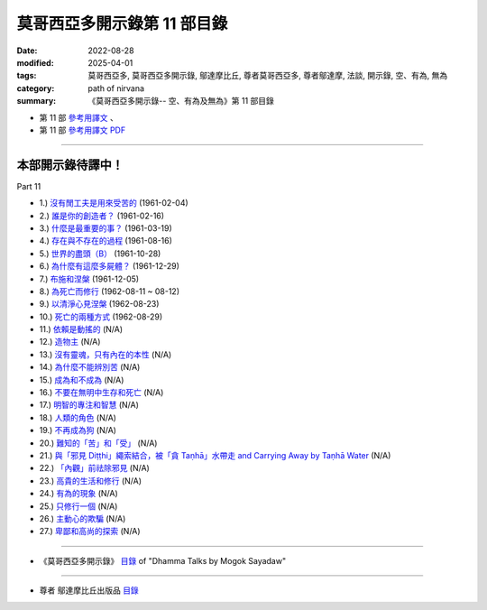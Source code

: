 ===============================
莫哥西亞多開示錄第 11 部目錄
===============================

:date: 2022-08-28
:modified: 2025-04-01
:tags: 莫哥西亞多, 莫哥西亞多開示錄, 鄔達摩比丘, 尊者莫哥西亞多, 尊者鄔達摩, 法談, 開示錄, 空、有為, 無為
:category: path of nirvana
:summary: 《莫哥西亞多開示錄-- 空、有為及無為》第 11 部目錄

- 第 11 部 `參考用譯文 <http://nanda.online-dhamma.net/mogok-sayadaw-pdf-odt-etc/han/Dhamma_Talks_by_Mogok_Sayadaw-part11-ref.html>`__ 、

- 第 11 部 `參考用譯文 PDF <http://nanda.online-dhamma.net/mogok-sayadaw-pdf-odt-etc/han/Dhamma_Talks_by_Mogok_Sayadaw-part11-ref.pdf>`__

---------------------

本部開示錄待譯中！
~~~~~~~~~~~~~~~~~~~~~


_`Part 11`

- 1.) `沒有閒工夫是用來受苦的 <{filename}pt11-01-no-free-time-is-for-sufferings-han%zh.rst>`_ (1961-02-04)

- 2.) `誰是你的創造者？ <{filename}pt11-02-who-is-your-creator-han%zh.rst>`_ (1961-02-16)

- 3.) `什麼是最重要的事？ <{filename}pt11-03-what-is-the-most-important-thing-han%zh.rst>`_ (1961-03-19)

- 4.) `存在與不存在的過程 <{filename}pt11-04-process-of-existing-and-not-existing-han%zh.rst>`_ (1961-08-16)

- 5.) `世界的盡頭（B） <{filename}pt11-05-the-end-of-the-world-b-han%zh.rst>`_ (1961-10-28)

- 6.) `為什麼有這麼多屍體？ <{filename}pt11-06-why-so-many-corpses-han%zh.rst>`_ (1961-12-29)

- 7.) `布施和涅槃 <{filename}pt11-07-dana-and-nibbana-han%zh.rst>`_ (1961-12-05)

- 8.) `為死亡而修行 <{filename}pt11-08-practicing-for-dying-han%zh.rst>`_ (1962-08-11 ~ 08-12)

- 9.) `以清淨心見涅槃 <{filename}pt11-09-seeing-nibbana-with-the-pure-mind-han%zh.rst>`_ (1962-08-23)

- 10.) `死亡的兩種方式 <{filename}pt11-10-two-ways-of-dying-han%zh.rst>`_ (1962-08-29)

- 11.) `依賴是動搖的 <{filename}pt11-11-dependency-is-wavering-han%zh.rst>`_ (N/A)

- 12.) `造物主 <{filename}pt11-12-the-creator-han%zh.rst>`_ (N/A)

- 13.) `沒有靈魂，只有內在的本性 <{filename}pt11-13-not-a-soul-only-an-intrinsic-nature-han%zh.rst>`_ (N/A)

- 14.) `為什麼不能辨別苦 <{filename}pt11-14-why-cannot-discern-dukkha-han%zh.rst>`_ (N/A)

- 15.) `成為和不成為 <{filename}pt11-15-becoming-and-not-becoming-han%zh.rst>`_ (N/A)

- 16.) `不要在無明中生存和死亡 <{filename}pt11-16-dont-Live-and-die-with-ignorance-han%zh.rst>`_ (N/A)

- 17.) `明智的專注和智慧 <{filename}pt11-17-wise-attention-and-wisdom-han%zh.rst>`_ (N/A)

- 18.) `人類的角色 <{filename}pt11-18-human-characters-han%zh.rst>`_ (N/A)

- 19.) `不再成為狗 <{filename}pt11-19-not-becoming-dog-again-han%zh.rst>`_ (N/A)

- 20.) `難知的「苦」和「受」 <{filename}pt11-20-difficult-to-know-dukkha-and-vedana-han%zh.rst>`_ (N/A)

- 21.) `與「邪見 Diṭṭhi」繩索結合，被「貪 Taṇhā」水帶走 and Carrying Away by Taṇhā Water <{filename}pt11-21-bond-with-ditthi-rope-and-carrying-away-by-tanha-water-han%zh.rst>`_ (N/A)

- 22.) `「內觀」前祛除邪見 <{filename}pt11-22-dispelling-ditthi-before-insight-han%zh.rst>`_ (N/A)

- 23.) `高貴的生活和修行 <{filename}pt11-23-a-noble-life-and-practice-han%zh.rst>`_ (N/A)

- 24.) `有為的現象 <{filename}pt11-24-conditioned-phenomena-han%zh.rst>`_ (N/A)

- 25.) `只修行一個 <{filename}pt11-25-practice-only-one-han%zh.rst>`_ (N/A)

- 26.) `主動心的欺騙 <{filename}pt11-26-deceiving-by-the-active-mind-han%zh.rst>`_ (N/A)

- 27.) `卑鄙和高尚的探索 <{filename}pt11-27-ignoble-and-noble-searches-han%zh.rst>`_ (N/A)

------

- 《莫哥西亞多開示錄》 `目錄 <{filename}content-of-dhamma-talks-by-mogok-sayadaw-han%zh.rst>`__ of "Dhamma Talks by Mogok Sayadaw"

------

- 尊者 鄔達摩比丘出版品 `目錄 <{filename}../publication-of-ven-uttamo-han%zh.rst>`__

..
  2025-04-01 add: 參考用譯文
  2022-08-28  create rst
